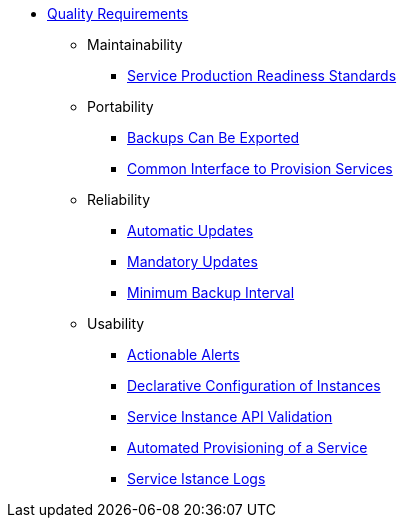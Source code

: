 * xref:app-catalog:ROOT:reference/quality-requirements.adoc[Quality Requirements]

** Maintainability
*** xref:app-catalog:ROOT:reference/quality-requirements/maintainability/readiness-standards.adoc[Service Production Readiness Standards]

** Portability
*** xref:app-catalog:ROOT:reference/quality-requirements/portability/backup-exports.adoc[Backups Can Be Exported]
*** xref:app-catalog:ROOT:reference/quality-requirements/portability/provisioning.adoc[Common Interface to Provision Services]

** Reliability
*** xref:app-catalog:ROOT:reference/quality-requirements/reliability/automatic-updates.adoc[Automatic Updates]
*** xref:app-catalog:ROOT:reference/quality-requirements/reliability/mandatory-updates.adoc[Mandatory Updates]
*** xref:app-catalog:ROOT:reference/quality-requirements/reliability/backup-interval.adoc[Minimum Backup Interval]

** Usability
*** xref:app-catalog:ROOT:reference/quality-requirements/usability/actionable-alerts.adoc[Actionable Alerts]
*** xref:app-catalog:ROOT:reference/quality-requirements/usability/api-declarative.adoc[Declarative Configuration of Instances]
*** xref:app-catalog:ROOT:reference/quality-requirements/usability/api-validation.adoc[Service Instance API Validation]
*** xref:app-catalog:ROOT:reference/quality-requirements/usability/automated-provisioning.adoc[Automated Provisioning of a Service]
*** xref:app-catalog:ROOT:reference/quality-requirements/usability/logs.adoc[Service Istance Logs]
